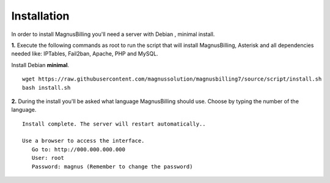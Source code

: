 *************
Installation
*************

In order to install MagnusBilling you'll need a server with Debian , minimal install.

    
**1.** Execute the following commands as root to run the script that will install MagnusBilling, Asterisk and all dependencies needed like: IPTables, Fail2ban, Apache, PHP and MySQL.

Install Debian **minimal**.

::
     
    wget https://raw.githubusercontent.com/magnussolution/magnusbilling7/source/script/install.sh
    bash install.sh 

**2.** During the install you'll be asked what language MagnusBilling should use. Choose by typing the number of the language.

::

   Install complete. The server will restart automatically..

   Use a browser to access the interface.
      Go to: http://000.000.000.000
      User: root
      Password: magnus (Remember to change the password)


.. image:: ../img/ilogin.png
        :scale: 80%
